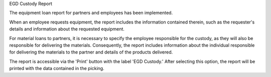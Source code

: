 EGD Custody Report

The equipment loan report for partners and employees has been implemented.

When an employee requests equipment, the report includes the information contained therein, such as the requester's details and information about the requested equipment.

For material loans to partners, it is necessary to specify the employee responsible for the custody, as they will also be responsible for delivering the materials. Consequently, the report includes information about the individual responsible for delivering the materials to the partner and details of the products delivered.

The report is accessible via the 'Print' button with the label 'EGD Custody.' After selecting this option, the report will be printed with the data contained in the picking.
